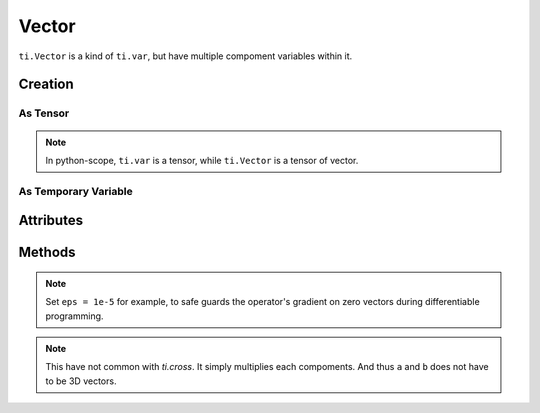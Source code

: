 .. _vector:

Vector
======


``ti.Vector`` is a kind of ``ti.var``, but have multiple compoment variables within it.


Creation
--------

As Tensor
+++++++++

.. function:: ti.Vector(n, dt=type, shape=shape)

    :parameter n: (scalar) how many compoments / dimensions of the vector
    :parameter type: (DataType) data type of the compoments
    :parameter shape: (scalar or tuple) shape of the tensor, see :ref:`tensor`

    This creates a 3x3 tensor of 3D vectors:
    ::
        # (python-scope)
        a = ti.Vector(3, dt=ti.f32, shape=(3, 3))

.. note::

    In python-scope, ``ti.var`` is a tensor, while ``ti.Vector`` is a tensor of vector.
 

As Temporary Variable
+++++++++++++++++++++

.. function:: ti.Vector([x, y, ...])

    :parameter x: (scalar) the first compoment of vector
    :parameter y: (scalar) the second compoment of vector

    This creates a 3D vector with compoments initialized with (2, 3, 4):
    ::
        # (taichi-scope)
        a = ti.Vector([2, 3, 4])
 

Attributes
----------

.. attribute:: a[i]

    :parameter a: (Vector) the vector
    :parameter i: (scalar) index of the compoment

    This extracts the first compoment of vector ``a``:
    ::
        x = a[0]

    This sets the second compoment of ``a`` to 4:
    ::
        a[1] = 4

    TODO: add descriptions about ``a(i, j)``


Methods
-------

.. function:: a.norm(eps = 0)

    :parameter a: (Vector)
    :parameter eps: (optional, scalar) usually be 0, see note below
    :return: (scalar) the magnitude / length / norm of vector

    e.g.:
    ::
        a = ti.Vector([3, 4])
        a.norm() # sqrt(3*3 + 4*4 + 0) = 5
    
    These two are equivalent:
    ::
        ti.sqrt(a.dot(a) + eps)
        a.norm(eps)

.. note::
    Set ``eps = 1e-5`` for example, to safe guards the operator's gradient on zero vectors during differentiable programming.


.. function:: a.dot(b)

    :parameter a: (Vector)
    :parameter b: (Vector)
    :return: (scalar) the dot product / inner product of ``a`` and ``b``

    e.g.:
    ::
        a = ti.Vector([1, 3])
        b = ti.Vector([2, 4])
        a.dot(b) # 1*2 + 3*4 = 14


.. function:: ti.cross(a, b)

    :parameter a: (Vector, 3D)
    :parameter b: (Vector, 3D)
    :return: (Vector, 3D) the cross product of ``a`` and ``b``

    e.g.:
    ::
        a = ti.Vector([1, 2, 3])
        b = ti.Vector([4, 5, 6])
        c = ti.cross(a, b) # [2*6 - 5*3, 4*3 - 1*6, 1*5 - 4*2]


.. function:: ti.outer_product(a, b)

    :parameter a: (Vector)
    :parameter b: (Vector)
    :return: (Vector) the outer product of ``a`` and ``b``

    e.g.:
    ::
        a = ti.Vector([1, 2, 3])
        b = ti.Vector([4, 5, 6])
        c = ti.outer_product(a, b) # [1*4, 2*5, 3*6]

.. note::
    This have not common with `ti.cross`. It simply multiplies each compoments. And thus ``a`` and ``b`` does not have to be 3D vectors.


.. function:: a.cast(dt)

    :parameter a: (Vector)
    :parameter dt: (DataType)
    :return: (Vector) vector with all compoments of ``a`` casted into type ``dt``

    e.g.:
    ::
        a = ti.Vector([1.6, 2.3])
        # (taichi-scope)
        a.cast(ti.i32) # [2, 3]
